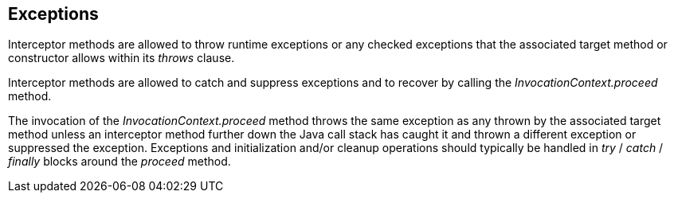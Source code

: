 ////
*******************************************************************
* Copyright (c) 2019 Eclipse Foundation
*
* This specification document is made available under the terms
* of the Eclipse Foundation Specification License v1.0, which is
* available at https://www.eclipse.org/legal/efsl.php.
*******************************************************************
////

[[exceptions]]
== Exceptions

Interceptor methods are allowed to throw
runtime exceptions or any checked exceptions that the associated target
method or constructor allows within its _throws_ clause.

Interceptor methods are allowed to catch and
suppress exceptions and to recover by calling the
_InvocationContext.proceed_ method.

The invocation of the
_InvocationContext.proceed_ method throws the same exception as any
thrown by the associated target method unless an interceptor method
further down the Java call stack has caught it and thrown a different
exception or suppressed the exception. Exceptions and initialization
and/or cleanup operations should typically be handled in _try_ / _catch_
/ _finally_ blocks around the _proceed_ method.
